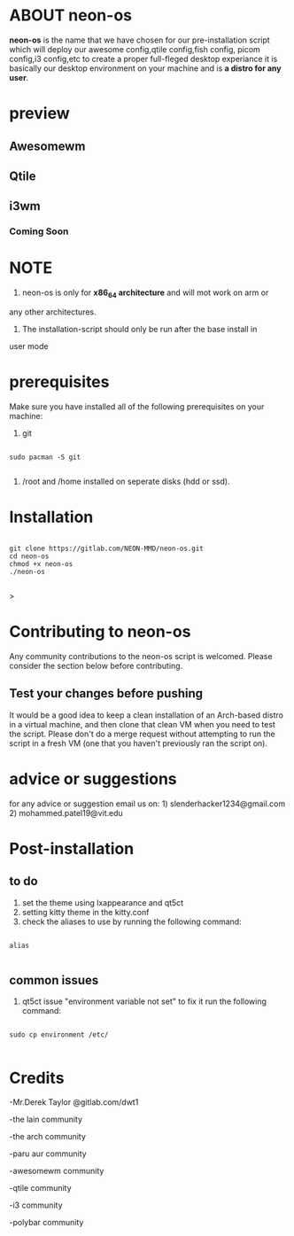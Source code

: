 * ABOUT neon-os

*neon-os* is the name that we have chosen for our pre-installation
script which will deploy our awesome config,qtile config,fish config,
picom config,i3 config,etc to create a proper full-fleged desktop
experiance it is basically our desktop environment on your machine and
is *a distro for any user*.

* preview

** Awesomewm

[[file:images/screenshot.jpg]]

** Qtile

[[file:images/screenshot2.jpg]]

** i3wm

*** Coming Soon

* NOTE

1. neon-os is only for *x86_64 architecture* and will mot work on arm or
any other architectures.

2. The installation-script should only be run after the base install in
user mode

* prerequisites

Make sure you have installed all of the following prerequisites on your
machine:

1. git

#+begin_src shell

  sudo pacman -S git

#+end_src

2. /root and /home installed on seperate disks (hdd or ssd).

* Installation

#+begin_src shell

    git clone https://gitlab.com/NEON-MMD/neon-os.git
    cd neon-os
    chmod +x neon-os
    ./neon-os

#+end_src>

* Contributing to neon-os

Any community contributions to the neon-os script is welcomed. Please
consider the section below before contributing.

** Test your changes before pushing

It would be a good idea to keep a clean installation of an Arch-based
distro in a virtual machine, and then clone that clean VM when you need
to test the script. Please don't do a merge request without attempting
to run the script in a fresh VM (one that you haven't previously ran the
script on).

* advice or suggestions

for any advice or suggestion email us on: 1)
slenderhacker1234@gmail.com 2) mohammed.patel19@vit.edu

* Post-installation

** to do

1) set the theme using lxappearance and qt5ct
2) setting kitty theme in the kitty.conf
3) check the aliases to use by running the following command:

#+begin_src shell

  alias

#+end_src

** common issues

1) qt5ct issue "environment variable not set" to fix it run the
   following command:

#+begin_src shell

  sudo cp environment /etc/

#+end_src
   

* Credits

-Mr.Derek Taylor @gitlab.com/dwt1

-the lain community

-the arch community

-paru aur community

-awesomewm community

-qtile community

-i3 community

-polybar community
